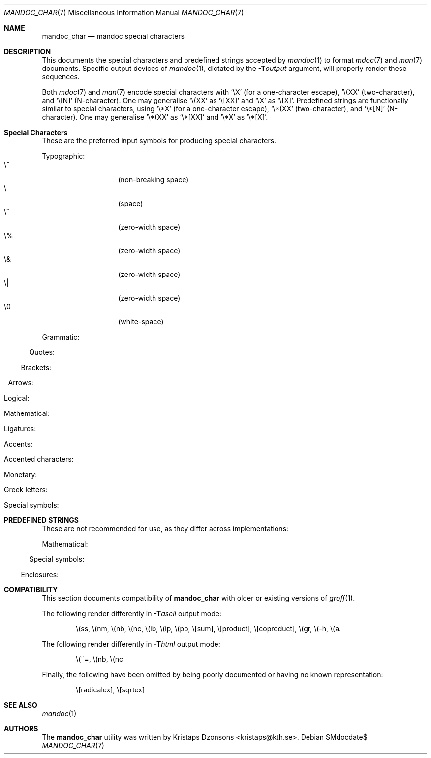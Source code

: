 .\"	$Id$
.\"
.\" Copyright (c) 2009 Kristaps Dzonsons <kristaps@kth.se>
.\"
.\" Permission to use, copy, modify, and distribute this software for any
.\" purpose with or without fee is hereby granted, provided that the above
.\" copyright notice and this permission notice appear in all copies.
.\"
.\" THE SOFTWARE IS PROVIDED "AS IS" AND THE AUTHOR DISCLAIMS ALL WARRANTIES
.\" WITH REGARD TO THIS SOFTWARE INCLUDING ALL IMPLIED WARRANTIES OF
.\" MERCHANTABILITY AND FITNESS. IN NO EVENT SHALL THE AUTHOR BE LIABLE FOR
.\" ANY SPECIAL, DIRECT, INDIRECT, OR CONSEQUENTIAL DAMAGES OR ANY DAMAGES
.\" WHATSOEVER RESULTING FROM LOSS OF USE, DATA OR PROFITS, WHETHER IN AN
.\" ACTION OF CONTRACT, NEGLIGENCE OR OTHER TORTIOUS ACTION, ARISING OUT OF
.\" OR IN CONNECTION WITH THE USE OR PERFORMANCE OF THIS SOFTWARE.
.\" 
.Dd $Mdocdate$
.Dt MANDOC_CHAR 7
.Os
.\" SECTION
.Sh NAME
.Nm mandoc_char
.Nd mandoc special characters
.\" SECTION
.Sh DESCRIPTION
This documents the special characters and predefined strings accepted by 
.Xr mandoc 1
to format
.Xr mdoc 7
and
.Xr man 7
documents.  Specific output devices of
.Xr mandoc 1 ,
dictated by the
.Fl T Ns Ar output
argument, will properly render these sequences.
.\" PARAGRAPH
.Pp
Both
.Xr mdoc 7
and
.Xr man 7
encode special characters with 
.Sq \eX
.Pq for a one-character escape ,
.Sq \e(XX
.Pq two-character ,
and
.Sq \e[N]
.Pq N-character .
One may generalise
.Sq \e(XX
as
.Sq \e[XX]
and
.Sq \eX
as
.Sq \e[X] .
Predefined strings are functionally similar to special characters, using 
.Sq \e*X
.Pq for a one-character escape ,
.Sq \e*(XX
.Pq two-character ,
and
.Sq \e*[N]
.Pq N-character .
One may generalise
.Sq \e*(XX
as
.Sq \e*[XX]
and
.Sq \e*X
as
.Sq \e*[X] .
.\" SECTION
.Sh Special Characters
These are the preferred input symbols for producing special characters.
.\" PARAGRAPH
.Pp
Typographic:
.Bl -tag -width Ds -offset indent -compact
.It \e~
.Pq non-breaking space
.It \e
.Pq space
.It \e^
.Pq zero-width space
.It \e%
.Pq zero-width space
.It \e&
.Pq zero-width space
.It \e|
.Pq zero-width space
.It \e0
.Pq white-space
.El
.\" PARAGRAPH
.Pp
Grammatic:
.Bl -offset indent -column 10n 10n 10n
.It \e(em      Ta \(em     Ta em-dash
.It \e(en      Ta \(en     Ta en-dash
.It \e(hy      Ta \(hy     Ta hyphen
.It \e\e       Ta \\       Ta back-slash
.It \\e        Ta \e       Ta back-slash
.It \e'        Ta \'       Ta apostrophe
.It \e`        Ta \`       Ta back-tick
.It \e.        Ta \.       Ta period
.It \e(r!      Ta \(r!     Ta upside-down exclamation
.It \e(r?      Ta \(r?     Ta upside-down question
.El
.\" PARAGRAPH
.Pp
Quotes:
.Bl -offset indent -column 10n 10n 10n
.It \e(Bq      Ta \(Bq     Ta right low double-quote
.It \e(bq      Ta \(bq     Ta right low single-quote
.It \e(lq      Ta \(lq     Ta left double-quote
.It \e(rq      Ta \(rq     Ta right double-quote
.It \e(oq      Ta \(oq     Ta left single-quote
.It \e(cq      Ta \(cq     Ta right single-quote
.It \e(aq      Ta \(aq     Ta apostrophe quote (text)
.It \e(dq      Ta \(dq     Ta double quote (text)
.It \e(Fo      Ta \(Fo     Ta left guillemet
.It \e(Fc      Ta \(Fc     Ta right guillemet
.It \e(fo      Ta \(fo     Ta left single guillemet
.It \e(fc      Ta \(fc     Ta right single guillemet
.El
.\" PARAGRAPH
.Pp
Brackets:
.Bl -offset indent -column 10n 10n 10n
.It \e(lB      Ta \(lB     Ta left bracket
.It \e(rB      Ta \(rB     Ta right bracket
.It \e(lC      Ta \(lC     Ta left brace
.It \e(rC      Ta \(rC     Ta right brace
.It \e(la      Ta \(la     Ta left angle
.It \e(ra      Ta \(ra     Ta right angle
.It \e(bv      Ta \(bv     Ta brace extension
.It \e[braceex] Ta \[braceex] Ta brace extension
.It \e[bracketlefttp] Ta \[bracketlefttp] Ta top-left hooked bracket
.It \e[bracketleftbp] Ta \[bracketleftbp] Ta bottom-left hooked bracket
.It \e[bracketleftex] Ta \[bracketleftex] Ta left hooked bracket extension
.It \e[bracketrighttp] Ta \[bracketrighttp] Ta top-right hooked bracket
.It \e[bracketrightbp] Ta \[bracketrightbp] Ta bottom-right hooked bracket
.It \e[bracketrightex] Ta \[bracketrightex] Ta right hooked bracket extension
.It \e(lt      Ta \(lt     Ta top-left hooked brace
.It \e[bracelefttp] Ta \[bracelefttp] Ta top-left hooked brace
.It \e(lk      Ta \(lk     Ta mid-left hooked brace
.It \e[braceleftmid] Ta \[braceleftmid] Ta mid-left hooked brace
.It \e(lb      Ta \(lb     Ta bottom-left hooked brace
.It \e[braceleftbp] Ta \[braceleftbp] Ta bottom-left hooked brace
.It \e[braceleftex] Ta \[braceleftex] Ta left hooked brace extension
.It \e(rt      Ta \(rt     Ta top-left hooked brace
.It \e[bracerighttp] Ta \[bracerighttp] Ta top-right hooked brace
.It \e(rk      Ta \(rk     Ta mid-right hooked brace
.It \e[bracerightmid] Ta \[bracerightmid] Ta mid-right hooked brace
.It \e(rb      Ta \(rb     Ta bottom-right hooked brace
.It \e[bracerightbp] Ta \[bracerightbp] Ta bottom-right hooked brace
.It \e[bracerightex] Ta \[bracerightex] Ta right hooked brace extension
.It \e[parenlefttp] Ta \[parenlefttp] Ta top-left hooked parenthesis
.It \e[parenleftbp] Ta \[parenleftbp] Ta bottom-left hooked parenthesis
.It \e[parenleftex] Ta \[parenleftex] Ta left hooked parenthesis extension
.It \e[parenrighttp] Ta \[parenrighttp] Ta top-right hooked parenthesis
.It \e[parenrightbp] Ta \[parenrightbp] Ta bottom-right hooked parenthesis
.It \e[parenrightex] Ta \[parenrightex] Ta right hooked parenthesis extension
.El
.\" PARAGRAPH
.Pp
Arrows:
.Bl -offset indent -column 10n 10n 10n
.It \e(<-      Ta \(<-     Ta left arrow
.It \e(->      Ta \(->     Ta right arrow
.It \e(<>      Ta \(<>     Ta left-right arrow
.It \e(da      Ta \(da     Ta down arrow
.It \e(ua      Ta \(ua     Ta up arrow
.It \e(va      Ta \(va     Ta up-down arrow
.It \e(lA      Ta \(lA     Ta left double-arrow
.It \e(rA      Ta \(rA     Ta right double-arrow
.It \e(hA      Ta \(hA     Ta left-right double-arrow
.It \e(uA      Ta \(uA     Ta up double-arrow
.It \e(dA      Ta \(dA     Ta down double-arrow
.It \e(vA      Ta \(vA     Ta up-down double-arrow
.El
.\" PARAGRAPH
.Pp
Logical:
.Bl -offset indent -column 10n 10n 10n
.It \e(AN      Ta \(AN     Ta logical and
.It \e(OR      Ta \(OR     Ta logical or
.It \e(no      Ta \(no     Ta logical not
.It \e[tno]    Ta \[tno]   Ta logical not (text)
.It \e(te      Ta \(te     Ta existential quantifier
.It \e(fa      Ta \(fa     Ta universal quantifier
.It \e(st      Ta \(st     Ta such that
.It \e(tf      Ta \(tf     Ta therefore
.It \e(3d      Ta \(3d     Ta therefore
.It \e(or      Ta \(or     Ta bitwise or
.El
.\" PARAGRAPH
.Pp
Mathematical:
.Bl -offset indent -column 10n 10n 10n
.It \e(pl      Ta \(pl     Ta plus
.It \e(mi      Ta \(mi     Ta minus
.It \e-        Ta \-       Ta minus (text)
.It \e(-+      Ta \(-+     Ta minus-plus
.It \e(+-      Ta \(+-     Ta plus-minus
.It \e[t+-]    Ta \[t+-]   Ta plus-minus (text)
.It \e(pc      Ta \(pc     Ta centre-dot
.It \e(mu      Ta \(mu     Ta multiply
.It \e[tmu]    Ta \[tmu]   Ta multiply (text)
.It \e(c*      Ta \(c*     Ta circle-multiply
.It \e(c+      Ta \(c+     Ta circle-plus
.It \e(di      Ta \(di     Ta divide
.It \e[tdi]    Ta \[tdi]   Ta divide (text)
.It \e(f/      Ta \(f/     Ta fraction
.It \e(**      Ta \(**     Ta asterisk
.It \e(<=      Ta \(<=     Ta less-than-equal
.It \e(>=      Ta \(>=     Ta greater-than-equal
.It \e(<<      Ta \(<<     Ta much less
.It \e(>>      Ta \(>>     Ta much greater
.It \e(eq      Ta \(eq     Ta equal
.It \e(!=      Ta \(!=     Ta not equal
.It \e(==      Ta \(==     Ta equivalent
.It \e(ne      Ta \(ne     Ta not equivalent
.It \e(=~      Ta \(=~     Ta congruent
.It \e(-~      Ta \(-~     Ta asymptotically congruent
.It \e(ap      Ta \(ap     Ta asymptotically similar
.It \e(~~      Ta \(~~     Ta approximately similar
.It \e(~=      Ta \(~=     Ta approximately equal
.It \e(pt      Ta \(pt     Ta proportionate
.It \e(es      Ta \(es     Ta empty set
.It \e(mo      Ta \(mo     Ta element
.It \e(nm      Ta \(nm     Ta not element
.It \e(sb      Ta \(sb     Ta proper subset
.It \e(nb      Ta \(nb     Ta not subset
.It \e(sp      Ta \(sp     Ta proper superset
.It \e(nc      Ta \(nc     Ta not superset
.It \e(ib      Ta \(ib     Ta reflexive subset
.It \e(ip      Ta \(ip     Ta reflexive superset
.It \e(ca      Ta \(ca     Ta intersection
.It \e(cu      Ta \(cu     Ta union
.It \e(/_      Ta \(/_     Ta angle
.It \e(pp      Ta \(pp     Ta perpendicular
.It \e(is      Ta \(is     Ta integral
.It \e[integral] Ta \[integral] Ta integral
.It \e[sum]    Ta \[sum]   Ta summation
.It \e[product] Ta \[product] Ta product
.It \e[coproduct] Ta \[coproduct] Ta coproduct
.It \e(gr      Ta \(gr     Ta gradient
.It \e(sr      Ta \(sr     Ta square root
.It \e[sqrt]   Ta \[sqrt]  Ta square root
.It \e(lc      Ta \(lc     Ta left-ceiling
.It \e(rc      Ta \(rc     Ta right-ceiling
.It \e(lf      Ta \(lf     Ta left-floor
.It \e(rf      Ta \(rf     Ta right-floor
.It \e(if      Ta \(if     Ta infinity
.It \e(Ah      Ta \(Ah     Ta aleph
.It \e(Im      Ta \(Im     Ta imaginary
.It \e(Re      Ta \(Re     Ta real
.It \e(pd      Ta \(pd     Ta partial differential
.It \e(-h      Ta \(-h     Ta Planck constant over 2\(*p
.El
.\" PARAGRAPH
.Pp
Ligatures:
.Bl -offset indent -column 10n 10n 10n
.It \e(ss      Ta \(ss     Ta German eszett
.It \e(AE      Ta \(AE     Ta AE
.It \e(ae      Ta \(ae     Ta ae
.It \e(OE      Ta \(OE     Ta OE
.It \e(oe      Ta \(oe     Ta oe
.It \e(ff      Ta \(ff     Ta ff ligature
.It \e(fi      Ta \(fi     Ta fi ligature
.It \e(fl      Ta \(fl     Ta fl ligature
.It \e(Fi      Ta \(Fi     Ta ffi ligature
.It \e(Fl      Ta \(Fl     Ta ffl ligature
.El
.\" PARAGRAPH
.Pp
Accents:
.Bl -offset indent -column 10n 10n 10n
.It \e(a"      Ta \(a"     Ta Hungarian umlaut
.It \e(a-      Ta \(a-     Ta macron
.It \e(a.      Ta \(a.     Ta dotted
.It \e(a^      Ta \(a^     Ta circumflex
.It \e(aa      Ta \(aa     Ta acute
.It \e(ga      Ta \(ga     Ta grave
.It \e(ab      Ta \(ab     Ta breve
.It \e(ac      Ta \(ac     Ta cedilla
.It \e(ad      Ta \(ad     Ta dieresis
.It \e(ah      Ta \(ah     Ta caron
.It \e(ao      Ta \(ao     Ta ring
.It \e(a~      Ta \(a~     Ta tilde
.It \e(ho      Ta \(ho     Ta ogonek
.It \e(ha      Ta \(ha     Ta hat (text)
.It \e(ti      Ta \(ti     Ta tilde (text)
.El
.\" PARAGRAPH
.Pp
Accented characters:
.Bl -offset indent -column 10n 10n 10n
.It \e(-D      Ta \(-D     Ta Eth
.It \e(Sd      Ta \(Sd     Ta eth
.It \e(TP      Ta \(TP     Ta Thorn
.It \e(Tp      Ta \(Tp     Ta thorn
.It \e('A      Ta \('A     Ta acute A
.It \e('E      Ta \('E     Ta acute E
.It \e('I      Ta \('I     Ta acute I
.It \e('O      Ta \('O     Ta acute O
.It \e('U      Ta \('U     Ta acute U
.It \e('a      Ta \('a     Ta acute a
.It \e('e      Ta \('e     Ta acute e
.It \e('i      Ta \('i     Ta acute i
.It \e('o      Ta \('o     Ta acute o
.It \e('u      Ta \('u     Ta acute u
.It \e(`A      Ta \(`A     Ta grave A
.It \e(`E      Ta \(`E     Ta grave E
.It \e(`I      Ta \(`I     Ta grave I
.It \e(`O      Ta \(`O     Ta grave O
.It \e(`U      Ta \(`U     Ta grave U
.It \e(`a      Ta \(`a     Ta grave a
.It \e(`e      Ta \(`e     Ta grave e
.It \e(`i      Ta \(`i     Ta grave i
.It \e(`o      Ta \(`i     Ta grave o
.It \e(`u      Ta \(`u     Ta grave u
.It \e(~A      Ta \(~A     Ta tilde A
.It \e(~N      Ta \(~N     Ta tilde N
.It \e(~O      Ta \(~O     Ta tilde O
.It \e(~a      Ta \(~a     Ta tilde a
.It \e(~n      Ta \(~n     Ta tilde n
.It \e(~o      Ta \(~o     Ta tilde o
.It \e(:A      Ta \(:A     Ta dieresis A
.It \e(:E      Ta \(:E     Ta dieresis E
.It \e(:I      Ta \(:I     Ta dieresis I
.It \e(:O      Ta \(:O     Ta dieresis O
.It \e(:U      Ta \(:U     Ta dieresis U
.It \e(:a      Ta \(:a     Ta dieresis a
.It \e(:e      Ta \(:e     Ta dieresis e
.It \e(:i      Ta \(:i     Ta dieresis i
.It \e(:o      Ta \(:o     Ta dieresis o
.It \e(:u      Ta \(:u     Ta dieresis u
.It \e(:y      Ta \(:y     Ta dieresis y
.It \e(^A      Ta \(^A     Ta circumflex A
.It \e(^E      Ta \(^E     Ta circumflex E
.It \e(^I      Ta \(^I     Ta circumflex I
.It \e(^O      Ta \(^O     Ta circumflex O
.It \e(^U      Ta \(^U     Ta circumflex U
.It \e(^a      Ta \(^a     Ta circumflex a
.It \e(^e      Ta \(^e     Ta circumflex e
.It \e(^i      Ta \(^i     Ta circumflex i
.It \e(^o      Ta \(^o     Ta circumflex o
.It \e(^u      Ta \(^u     Ta circumflex u
.It \e(,C      Ta \(,C     Ta cedilla C
.It \e(,c      Ta \(,c     Ta cedilla c
.It \e(/L      Ta \(/L     Ta stroke L
.It \e(/l      Ta \(/l     Ta stroke l
.It \e(/O      Ta \(/O     Ta stroke O
.It \e(/o      Ta \(/o     Ta stroke o
.It \e(oA      Ta \(oA     Ta ring A
.It \e(oa      Ta \(oa     Ta ring a
.El
.\" PARAGRAPH
.Pp
Monetary:
.Bl -offset indent -column 10n 10n 10n
.It \e(Cs      Ta \(Cs     Ta Scandinavian
.It \e(Do      Ta \(Do     Ta dollar
.It \e(Po      Ta \(Po     Ta pound
.It \e(Ye      Ta \(Ye     Ta yen
.It \e(Fn      Ta \(Fn     Ta florin
.It \e(ct      Ta \(ct     Ta cent
.It \e(Eu      Ta \(Eu     Ta Euro character glyph
.It \e(eu      Ta \(eu     Ta Euro symbol
.El
.\" PARAGRAPH
.Pp
Greek letters:
.Bl -offset indent -column 10n 10n 10n
.It \e(*A      Ta \(*A     Ta Alpha
.It \e(*B      Ta \(*B     Ta Beta
.It \e(*G      Ta \(*G     Ta Gamma
.It \e(*D      Ta \(*D     Ta Delta
.It \e(*E      Ta \(*E     Ta Epsilon
.It \e(*Z      Ta \(*Z     Ta Zeta
.It \e(*Y      Ta \(*Y     Ta Eta
.It \e(*H      Ta \(*H     Ta Theta
.It \e(*I      Ta \(*I     Ta Iota
.It \e(*K      Ta \(*K     Ta Kappa
.It \e(*L      Ta \(*L     Ta Lambda
.It \e(*M      Ta \(*M     Ta Mu
.It \e(*N      Ta \(*N     Ta Nu
.It \e(*C      Ta \(*C     Ta Xi
.It \e(*O      Ta \(*O     Ta Omicron
.It \e(*P      Ta \(*P     Ta Pi
.It \e(*R      Ta \(*R     Ta Rho
.It \e(*S      Ta \(*S     Ta Sigma
.It \e(*T      Ta \(*T     Ta Tau
.It \e(*U      Ta \(*U     Ta Upsilon
.It \e(*F      Ta \(*F     Ta Phi
.It \e(*X      Ta \(*X     Ta Chi
.It \e(*Q      Ta \(*Q     Ta Psi
.It \e(*W      Ta \(*W     Ta Omega
.It \e(*a      Ta \(*a     Ta alpha
.It \e(*b      Ta \(*b     Ta beta
.It \e(*g      Ta \(*g     Ta gamma
.It \e(*d      Ta \(*d     Ta delta
.It \e(*e      Ta \(*e     Ta epsilon
.It \e(*z      Ta \(*z     Ta zeta
.It \e(*y      Ta \(*y     Ta eta
.It \e(*h      Ta \(*h     Ta theta
.It \e(*i      Ta \(*i     Ta iota
.It \e(*k      Ta \(*k     Ta kappa
.It \e(*l      Ta \(*l     Ta lambda
.It \e(*m      Ta \(*m     Ta mu
.It \e(*n      Ta \(*n     Ta nu
.It \e(*c      Ta \(*c     Ta xi
.It \e(*o      Ta \(*o     Ta omicron
.It \e(*p      Ta \(*p     Ta pi
.It \e(*r      Ta \(*r     Ta rho
.It \e(*s      Ta \(*s     Ta sigma
.It \e(*t      Ta \(*t     Ta tau
.It \e(*u      Ta \(*u     Ta upsilon
.It \e(*f      Ta \(*f     Ta phi
.It \e(*x      Ta \(*x     Ta chi
.It \e(*q      Ta \(*q     Ta psi
.It \e(*w      Ta \(*w     Ta omega
.It \e(+h      Ta \(+h     Ta theta variant
.It \e(+f      Ta \(+f     Ta phi variant
.It \e(+p      Ta \(+p     Ta pi variant
.It \e(+e      Ta \(+e     Ta epsilon variant
.It \e(ts      Ta \(ts     Ta sigma terminal
.El
.\" PARAGRAPH
.Pp
Special symbols:
.Bl -offset indent -column 10n 10n 10n
.It \e(de      Ta \(de     Ta degree
.It \e(ps      Ta \(ps     Ta paragraph
.It \e(sc      Ta \(sc     Ta section
.It \e(dg      Ta \(dg     Ta dagger
.It \e(dd      Ta \(dd     Ta double dagger
.It \e(ci      Ta \(ci     Ta circle
.It \e(ba      Ta \(ba     Ta bar
.It \e(bb      Ta \(bb     Ta broken bar
.It \e(co      Ta \(co     Ta copyright
.It \e(rg      Ta \(rg     Ta registered
.It \e(tm      Ta \(tm     Ta trademarked
.It \ee        Ta \e       Ta escape
.It \e(lh      Ta \(lh     Ta left hand
.It \e(rh      Ta \(rh     Ta right hand
.El 
.\" SECTION
.Sh PREDEFINED STRINGS
These are not recommended for use, as they differ across
implementations:
.Pp
Mathematical:
.Bl -offset indent -column 10n 10n 10n
.It \e*(Ba     Ta \*(Ba    Ta vertical bar
.It \e*(Ne     Ta \*(Ne    Ta not equal
.It \e*(Ge     Ta \*(Ge    Ta greater-than-equal
.It \e*(Le     Ta \*(Le    Ta less-than-equal
.It \e*(Gt     Ta \*(Gt    Ta greater-than
.It \e*(Lt     Ta \*(Lt    Ta less-than
.It \e*(Pm     Ta \*(Pm    Ta plus-minus
.It \e*(If     Ta \*(If    Ta infinity
.It \e*(Pi     Ta \*(Pi    Ta pi
.It \e*(Na     Ta \*(Na    Ta NaN
.El
.\" PARAGRAPH
.Pp
Special symbols:
.Bl -offset indent -column 10n 10n 10n
.It \e*(Ba     Ta \*(Ba    Ta vertical bar
.It \e*(Am     Ta \*(Am    Ta ampersand
.It \e*R       Ta \*R      Ta restricted mark
.It \e*(Tm     Ta \*(Tm    Ta trade mark
.El
.\" PARAGRAPH
.Pp
Enclosures:
.Bl -offset indent -column 10n 10n 10n
.It \e*q       Ta \*q      Ta double-quote
.It \e*(Rq     Ta \*(Rq    Ta right-double-quote
.It \e*(Lq     Ta \*(Lq    Ta left-double-quote
.It \e*(lp     Ta \*(lp    Ta right-parenthesis
.It \e*(rp     Ta \*(rp    Ta left-parenthesis
.El
.\" SECTION
.Sh COMPATIBILITY
This section documents compatibility of
.Nm
with older or existing versions of
.Xr groff 1 .
.Pp
The following render differently in
.Fl T Ns Ar ascii
output mode:
.Bd -ragged -offset indent
\e(ss, \e(nm, \e(nb, \e(nc, \e(ib, \e(ip, \e(pp, \e[sum], \e[product],
\e[coproduct], \e(gr, \e(-h, \e(a.
.Ed
.Pp
The following render differently in
.Fl T Ns Ar html
output mode:
.Bd -ragged -offset indent
\e(~=, \e(nb, \e(nc
.Ed
.Pp
Finally, the following have been omitted by being poorly documented or
having no known representation:
.Bd -ragged -offset indent
\e[radicalex], \e[sqrtex]
.Ed
.\" SECTION
.Sh SEE ALSO
.Xr mandoc 1
.\" SECTION
.Sh AUTHORS
The
.Nm
utility was written by 
.An Kristaps Dzonsons Aq kristaps@kth.se .
